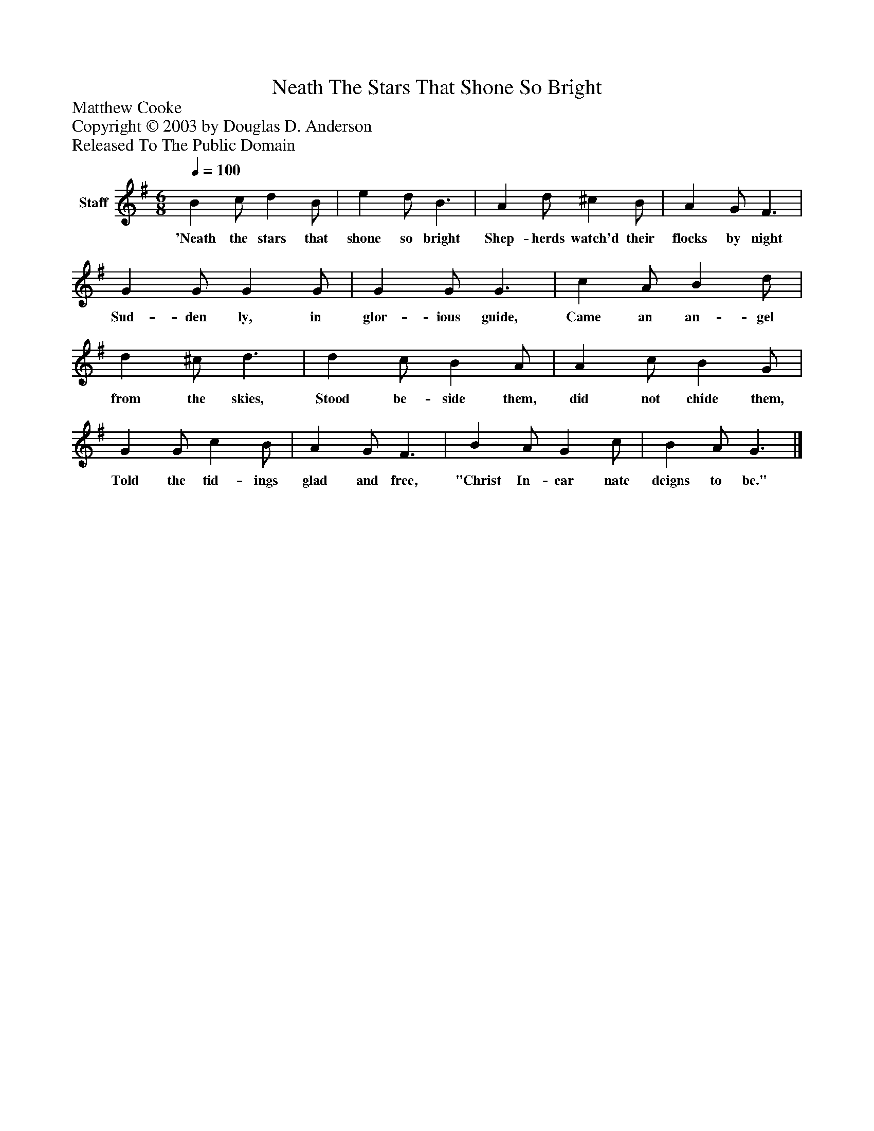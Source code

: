 %%abc-creator mxml2abc 1.4
%%abc-version 2.0
%%continueall true
%%titletrim true
%%titleformat A-1 T C1, Z-1, S-1
X: 0
T: Neath The Stars That Shone So Bright
Z: Matthew Cooke
Z: Copyright © 2003 by Douglas D. Anderson
Z: Released To The Public Domain
L: 1/4
M: 6/8
Q: 1/4=100
V: P1 name="Staff"
%%MIDI program 1 19
K: G
[V: P1]  B c/ d B/ | e d/ B3/ | A d/ ^c B/ | A G/ F3/ | G G/ G G/ | G G/ G3/ | c A/ B d/ | d ^c/ d3/ | d c/ B A/ | A c/ B G/ | G G/ c B/ | A G/ F3/ | B A/ G c/ | B A/ G3/|]
w: 'Neath the stars that shone so bright Shep- herds watch'd their flocks by night Sud- den ly, in glor- ious guide, Came an an- gel from the skies, Stood be- side them, did not chide them, Told the tid- ings glad and free, "Christ In- car nate deigns to be."


